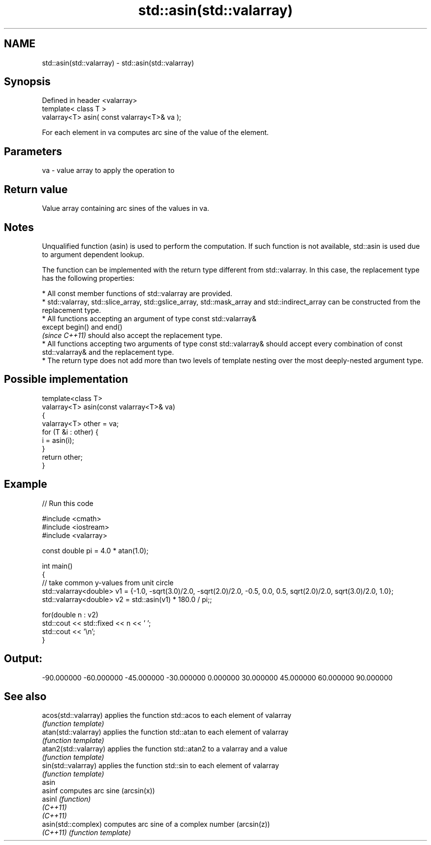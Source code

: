 .TH std::asin(std::valarray) 3 "2020.03.24" "http://cppreference.com" "C++ Standard Libary"
.SH NAME
std::asin(std::valarray) \- std::asin(std::valarray)

.SH Synopsis
   Defined in header <valarray>
   template< class T >
   valarray<T> asin( const valarray<T>& va );

   For each element in va computes arc sine of the value of the element.

.SH Parameters

   va - value array to apply the operation to

.SH Return value

   Value array containing arc sines of the values in va.

.SH Notes

   Unqualified function (asin) is used to perform the computation. If such function is not available, std::asin is used due to argument dependent lookup.

   The function can be implemented with the return type different from std::valarray. In this case, the replacement type has the following properties:

              * All const member functions of std::valarray are provided.
              * std::valarray, std::slice_array, std::gslice_array, std::mask_array and std::indirect_array can be constructed from the replacement type.
              * All functions accepting an argument of type const std::valarray&
                except begin() and end()
                \fI(since C++11)\fP should also accept the replacement type.
              * All functions accepting two arguments of type const std::valarray& should accept every combination of const std::valarray& and the replacement type.
              * The return type does not add more than two levels of template nesting over the most deeply-nested argument type.

.SH Possible implementation

   template<class T>
   valarray<T> asin(const valarray<T>& va)
   {
       valarray<T> other = va;
       for (T &i : other) {
           i = asin(i);
       }
       return other;
   }

.SH Example

   
// Run this code

 #include <cmath>
 #include <iostream>
 #include <valarray>

 const double pi = 4.0 * atan(1.0);

 int main()
 {
     // take common y-values from unit circle
     std::valarray<double> v1 = {-1.0, -sqrt(3.0)/2.0, -sqrt(2.0)/2.0, -0.5, 0.0, 0.5, sqrt(2.0)/2.0, sqrt(3.0)/2.0, 1.0};
     std::valarray<double> v2 = std::asin(v1) * 180.0 / pi;;

     for(double n : v2)
         std::cout << std::fixed << n << ' ';
     std::cout << '\\n';
 }

.SH Output:

 -90.000000 -60.000000 -45.000000 -30.000000 0.000000 30.000000 45.000000 60.000000 90.000000

.SH See also

   acos(std::valarray)  applies the function std::acos to each element of valarray
                        \fI(function template)\fP
   atan(std::valarray)  applies the function std::atan to each element of valarray
                        \fI(function template)\fP
   atan2(std::valarray) applies the function std::atan2 to a valarray and a value
                        \fI(function template)\fP
   sin(std::valarray)   applies the function std::sin to each element of valarray
                        \fI(function template)\fP
   asin
   asinf                computes arc sine (arcsin(x))
   asinl                \fI(function)\fP
   \fI(C++11)\fP
   \fI(C++11)\fP
   asin(std::complex)   computes arc sine of a complex number (arcsin(z))
   \fI(C++11)\fP              \fI(function template)\fP
